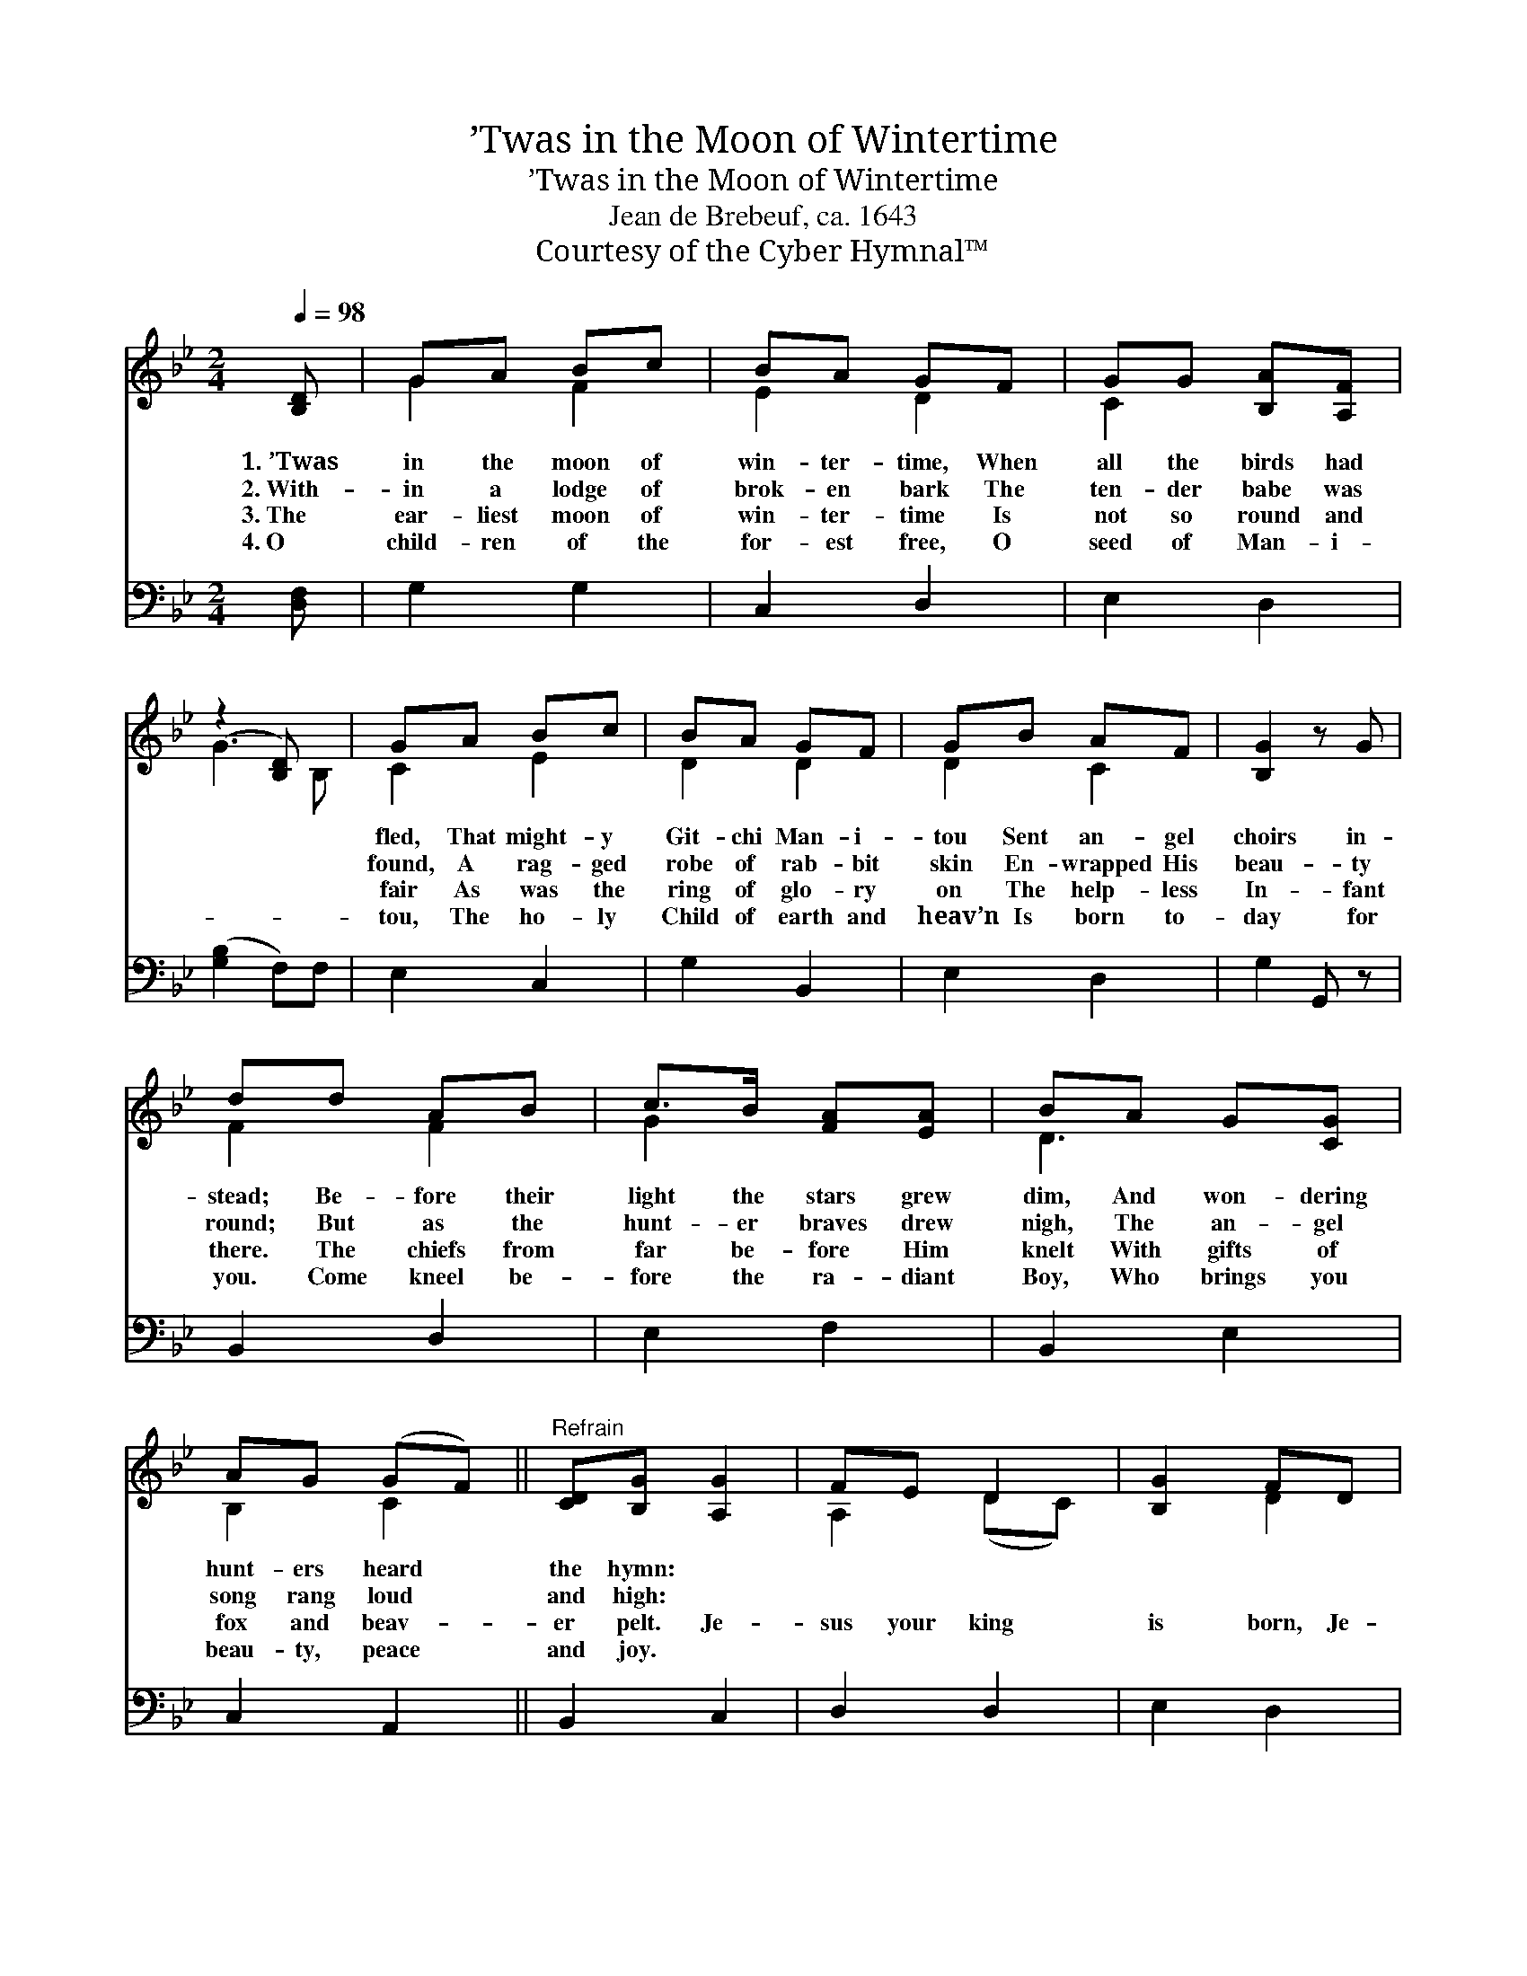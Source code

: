 X:1
T:’Twas in the Moon of Wintertime
T:’Twas in the Moon of Wintertime
T:Jean de Brebeuf, ca. 1643
T:Courtesy of the Cyber Hymnal™
Z:Courtesy of the Cyber Hymnal™
%%score ( 1 2 ) 3
L:1/8
Q:1/4=98
M:2/4
K:Bb
V:1 treble 
V:2 treble 
V:3 bass 
V:1
 [B,D] | GA Bc | BA GF | GG [B,A][A,F] | (z2 [B,D]) x | GA Bc | BA GF | GB AF | [B,G]2 z G | %9
w: 1.~’Twas|in the moon of|win- ter- time, When|all the birds had||fled, That might- y|Git- chi Man- i-|tou Sent an- gel|choirs in-|
w: 2.~With-|in a lodge of|brok- en bark The|ten- der babe was||found, A rag- ged|robe of rab- bit|skin En- wrapped His|beau- ty|
w: 3.~The|ear- liest moon of|win- ter- time Is|not so round and||fair As was the|ring of glo- ry|on The help- less|In- fant|
w: 4.~O|child- ren of the|for- est free, O|seed of Man- i-||tou, The ho- ly|Child of earth and|heav’n Is born to-|day for|
 dd AB | c>B [FA][EA] | BA G[CG] | AG (GF) ||"^Refrain" [CD][B,G] [A,G]2 | FE D2 | [B,G]2 FD | %16
w: stead; Be- fore their|light the stars grew|dim, And won- dering|hunt- ers heard *|the hymn: *|||
w: round; But as the|hunt- er braves drew|nigh, The an- gel|song rang loud *|and high: *|||
w: there. The chiefs from|far be- fore Him|knelt With gifts of|fox and beav- *|er pelt. Je-|sus your king|is born, Je-|
w: you. Come kneel be-|fore the ra- diant|Boy, Who brings you|beau- ty, peace *|and joy. *|||
 GG/A/ Bc | [Cd]2 D2 | [B,G]3 |] %19
w: |||
w: |||
w: sus is born, In ex-|cel- sis|glo-|
w: |||
V:2
 x | G2 F2 | E2 D2 | C2 x2 | G3 B, | C2 E2 | D2 D2 | D2 C2 | x4 | F2 F2 | G2 x2 | D3 x | B,2 C2 || %13
 x4 | A,2 (DC) | x2 D2 | E2 D2 | x2 (B,A,) | x3 |] %19
V:3
 [D,F,] | G,2 G,2 | C,2 D,2 | E,2 D,2 | ([G,B,]2 F,)F, | E,2 C,2 | G,2 B,,2 | E,2 D,2 | G,2 G,, z | %9
 B,,2 D,2 | E,2 F,2 | B,,2 E,2 | C,2 A,,2 || B,,2 C,2 | D,2 D,2 | E,2 D,2 | C,2 B,,2 | A,,2 D,2 | %18
 [G,,G,]3 |] %19

